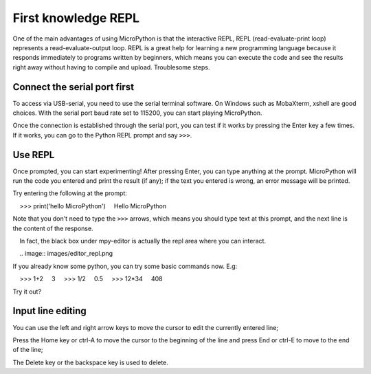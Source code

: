First knowledge REPL
===============

One of the main advantages of using MicroPython is that the interactive REPL, REPL (read-evaluate-print loop) represents a read-evaluate-output loop.
REPL is a great help for learning a new programming language because it responds immediately to programs written by beginners, which means you can execute the code and see the results right away without having to compile and upload. Troublesome steps.

Connect the serial port first
--------------------

To access via USB-serial, you need to use the serial terminal software. On Windows such as MobaXterm, xshell are good choices. With the serial port baud rate set to 115200, you can start playing MicroPython.

Once the connection is established through the serial port, you can test if it works by pressing the Enter key a few times. If it works, you can go to the Python REPL prompt and say ``>>>``.

Use REPL
--------------------

Once prompted, you can start experimenting! After pressing Enter, you can type anything at the prompt.
MicroPython will run the code you entered and print the result (if any); if the text you entered is wrong, an error message will be printed.

Try entering the following at the prompt:

    >>> print('hello MicroPython')
    Hello MicroPython

Note that you don't need to type the ``>>>`` arrows, which means you should type text at this prompt, and the next line is the content of the response.

.. Hint::

    In fact, the black box under mpy-editor is actually the repl area where you can interact.

    .. image:: images/editor_repl.png

If you already know some python, you can try some basic commands now. E.g::

    >>> 1+2
    3
    >>> 1/2
    0.5
    >>> 12*34
    408

Try it out?

.. image::image/test_repl.png

Input line editing
---------------------------

You can use the left and right arrow keys to move the cursor to edit the currently entered line;

Press the Home key or ctrl-A to move the cursor to the beginning of the line and press End or ctrl-E to move to the end of the line;

The Delete key or the backspace key is used to delete.
